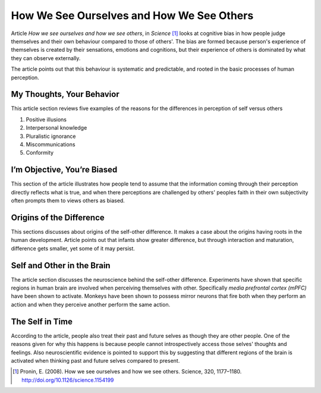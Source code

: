 How We See Ourselves and How We See Others
==========================================
Article *How we see ourselves and how we see others*, in *Science* [#]_ looks at cognitive bias in how people judge themselves and their own behaviour compared to those of others'. The bias are formed because person's experience of themselves is created by their sensations, emotions and cognitions, but their experience of others is dominated by what they can observe externally.

The article points out that this behaviour is systematic and predictable, and rooted in the basic processes of human perception.


My Thoughts, Your Behavior
--------------------------
This article section reviews five examples of the reasons for the differences in perception of self versus others

#) Positive illusions
#) Interpersonal knowledge
#) Pluralistic ignorance
#) Miscommunications
#) Conformity


I’m Objective, You’re Biased
----------------------------
This section of the article illustrates how people tend to assume that the information coming through their perception directly reflects what is true, and when there perceptions are challenged by others' peoples faith in their own subjectivity often prompts them to views others as biased.


Origins of the Difference
-------------------------
This sections discusses about origins of the self-other difference. It makes a case about the origins having roots in the human development. Article points out that infants show greater difference, but through interaction and maturation, difference gets smaller, yet some of it may persist.


Self and Other in the Brain
---------------------------
The article section discusses the neuroscience behind the self-other difference. Experiments have shown that specific regions in human brain are involved when perceiving themselves with other. Specifically *media prefrontal cortex (mPFC)* have been shown to activate. Monkeys have been shown to possess mirror neurons that fire both when they perform an action and when they perceive another perform the same action.


The Self in Time
----------------
According to the article, people also treat their past and future selves as though they are other people. One of the reasons given for why this happens is because people cannot introspectively access those selves' thoughts and feelings. Also neuroscientific evidence is pointed to support this by suggesting that different regions of the brain is activated when thinking past and future selves compared to present.



.. [#] Pronin, E. (2008). How we see ourselves and how we see others. Science, 320, 1177–1180. http://doi.org/10.1126/science.1154199
